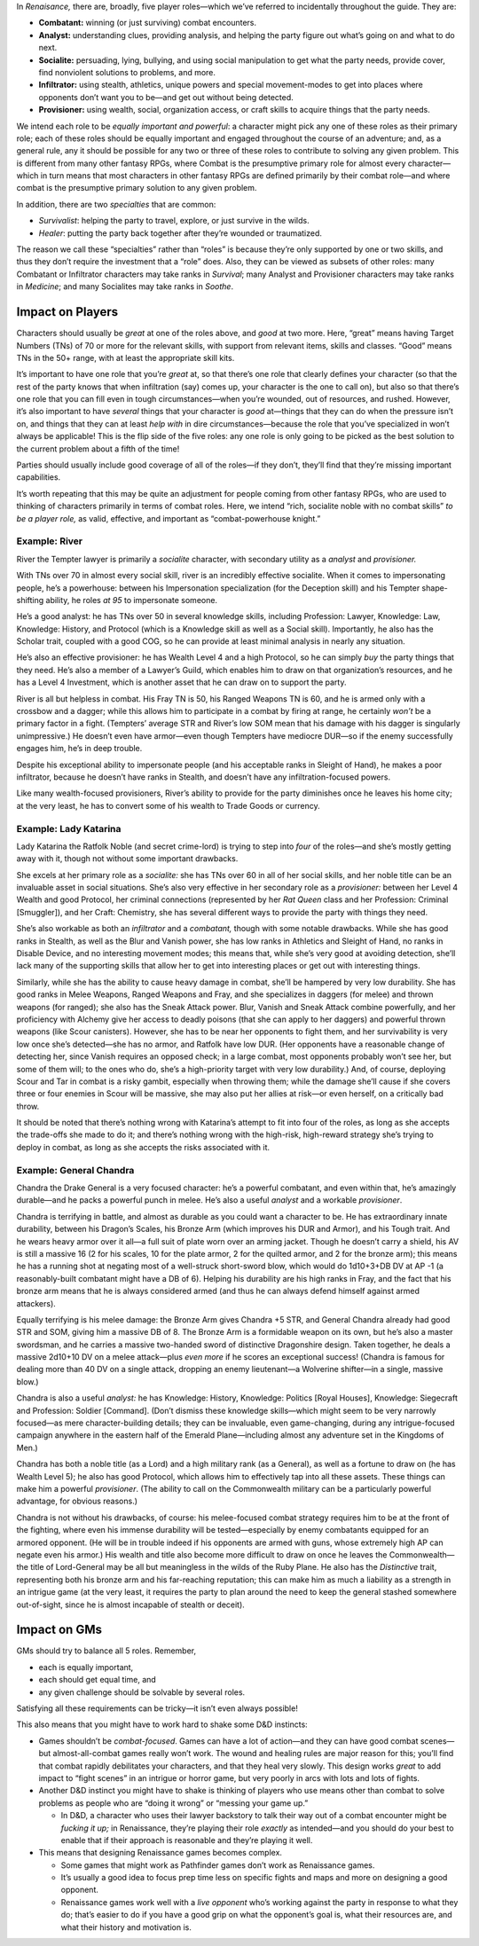 In *Renaisance,* there are, broadly, five player roles—which we’ve
referred to incidentally throughout the guide. They are:

-  **Combatant:** winning (or just surviving) combat encounters.
-  **Analyst:** understanding clues, providing analysis, and helping the
   party figure out what’s going on and what to do next.
-  **Socialite:** persuading, lying, bullying, and using social
   manipulation to get what the party needs, provide cover, find
   nonviolent solutions to problems, and more.
-  **Infiltrator:** using stealth, athletics, unique powers and special
   movement-modes to get into places where opponents don’t want you to
   be—and get out without being detected.
-  **Provisioner:** using wealth, social, organization access, or craft
   skills to acquire things that the party needs.

We intend each role to be *equally important and powerful*: a character
might pick any one of these roles as their primary role; each of these
roles should be equally important and engaged throughout the course of
an adventure; and, as a general rule, any it should be possible for any
two or three of these roles to contribute to solving any given problem.
This is different from many other fantasy RPGs, where Combat is the
presumptive primary role for almost every character—which in turn means
that most characters in other fantasy RPGs are defined primarily by
their combat role—and where combat is the presumptive primary solution
to any given problem.

In addition, there are two *specialties* that are common:

-  *Survivalist*: helping the party to travel, explore, or just survive
   in the wilds.
-  *Healer*: putting the party back together after they’re wounded or
   traumatized.

The reason we call these “specialties” rather than “roles” is because
they’re only supported by one or two skills, and thus they don’t require
the investment that a “role” does. Also, they can be viewed as subsets
of other roles: many Combatant or Infiltrator characters may take ranks
in *Survival*; many Analyst and Provisioner characters may take ranks in
*Medicine*; and many Socialites may take ranks in *Soothe*.

Impact on Players
-----------------

Characters should usually be *great* at one of the roles above, and
*good* at two more. Here, “great” means having Target Numbers (TNs) of
70 or more for the relevant skills, with support from relevant items,
skills and classes. “Good” means TNs in the 50+ range, with at least the
appropriate skill kits.

It’s important to have one role that you’re *great* at, so that there’s
one role that clearly defines your character (so that the rest of the
party knows that when infiltration (say) comes up, your character is the
one to call on), but also so that there’s one role that you can fill
even in tough circumstances—when you’re wounded, out of resources, and
rushed. However, it’s also important to have *several* things that your
character is *good* at—things that they can do when the pressure isn’t
on, and things that they can at least *help with* in dire
circumstances—because the role that you’ve specialized in won’t always
be applicable! This is the flip side of the five roles: any one role is
only going to be picked as the best solution to the current problem
about a fifth of the time!

Parties should usually include good coverage of all of the roles—if they
don’t, they’ll find that they’re missing important capabilities.

It’s worth repeating that this may be quite an adjustment for people
coming from other fantasy RPGs, who are used to thinking of characters
primarily in terms of combat roles. Here, we intend “rich, socialite
noble with no combat skills” *to be a player role,* as valid, effective,
and important as “combat-powerhouse knight.”

.. raw:: html

   <aside class="example">

Example: River
~~~~~~~~~~~~~~

River the Tempter lawyer is primarily a *socialite* character, with
secondary utility as a *analyst* and *provisioner.*

With TNs over 70 in almost every social skill, river is an incredibly
effective socialite. When it comes to impersonating people, he’s a
powerhouse: between his Impersonation specialization (for the Deception
skill) and his Tempter shape-shifting ability, he roles *at 95* to
impersonate someone.

He’s a good analyst: he has TNs over 50 in several knowledge skills,
including Profession: Lawyer, Knowledge: Law, Knowledge: History, and
Protocol (which is a Knowledge skill as well as a Social skill).
Importantly, he also has the Scholar trait, coupled with a good COG, so
he can provide at least minimal analysis in nearly any situation.

He’s also an effective provisioner: he has Wealth Level 4 and a high
Protocol, so he can simply *buy* the party things that they need. He’s
also a member of a Lawyer’s Guild, which enables him to draw on that
organization’s resources, and he has a Level 4 Investment, which is
another asset that he can draw on to support the party.

River is all but helpless in combat. His Fray TN is 50, his Ranged
Weapons TN is 60, and he is armed only with a crossbow and a dagger;
while this allows him to participate in a combat by firing at range, he
certainly *won’t* be a primary factor in a fight. (Tempters’ average STR
and River’s low SOM mean that his damage with his dagger is singularly
unimpressive.) He doesn’t even have armor—even though Tempters have
mediocre DUR—so if the enemy successfully engages him, he’s in deep
trouble.

Despite his exceptional ability to impersonate people (and his
acceptable ranks in Sleight of Hand), he makes a poor infiltrator,
because he doesn’t have ranks in Stealth, and doesn’t have any
infiltration-focused powers.

Like many wealth-focused provisioners, River’s ability to provide for
the party diminishes once he leaves his home city; at the very least, he
has to convert some of his wealth to Trade Goods or currency.

.. raw:: html

   </aside>

.. raw:: html

   <aside class="example">

Example: Lady Katarina
~~~~~~~~~~~~~~~~~~~~~~

Lady Katarina the Ratfolk Noble (and secret crime-lord) is trying to
step into *four* of the roles—and she’s mostly getting away with it,
though not without some important drawbacks.

She excels at her primary role as a *socialite:* she has TNs over 60 in
all of her social skills, and her noble title can be an invaluable asset
in social situations. She’s also very effective in her secondary role as
a *provisioner:* between her Level 4 Wealth and good Protocol, her
criminal connections (represented by her *Rat Queen* class and her
Profession: Criminal [Smuggler]), and her Craft: Chemistry, she has
several different ways to provide the party with things they need.

She’s also workable as both an *infiltrator* and a *combatant,* though
with some notable drawbacks. While she has good ranks in Stealth, as
well as the Blur and Vanish power, she has low ranks in Athletics and
Sleight of Hand, no ranks in Disable Device, and no interesting movement
modes; this means that, while she’s very good at avoiding detection,
she’ll lack many of the supporting skills that allow her to get into
interesting places or get out with interesting things.

Similarly, while she has the ability to cause heavy damage in combat,
she’ll be hampered by very low durability. She has good ranks in Melee
Weapons, Ranged Weapons and Fray, and she specializes in daggers (for
melee) and thrown weapons (for ranged); she also has the Sneak Attack
power. Blur, Vanish and Sneak Attack combine powerfully, and her
proficiency with Alchemy give her access to deadly poisons (that she can
apply to her daggers) and powerful thrown weapons (like Scour
canisters). However, she has to be near her opponents to fight them, and
her survivability is very low once she’s detected—she has no armor, and
Ratfolk have low DUR. (Her opponents have a reasonable change of
detecting her, since Vanish requires an opposed check; in a large
combat, most opponents probably won’t see her, but some of them will; to
the ones who do, she’s a high-priority target with very low durability.)
And, of course, deploying Scour and Tar in combat is a risky gambit,
especially when throwing them; while the damage she’ll cause if she
covers three or four enemies in Scour will be massive, she may also put
her allies at risk—or even herself, on a critically bad throw.

It should be noted that there’s nothing wrong with Katarina’s attempt to
fit into four of the roles, as long as she accepts the trade-offs she
made to do it; and there’s nothing wrong with the high-risk, high-reward
strategy she’s trying to deploy in combat, as long as she accepts the
risks associated with it.

.. raw:: html

   </aside>

.. raw:: html

   <aside class="example">

Example: General Chandra
~~~~~~~~~~~~~~~~~~~~~~~~

Chandra the Drake General is a very focused character: he’s a powerful
combatant, and even within that, he’s amazingly durable—and he packs a
powerful punch in melee. He’s also a useful *analyst* and a workable
*provisioner*.

Chandra is terrifying in battle, and almost as durable as you could want
a character to be. He has extraordinary innate durability, between his
Dragon’s Scales, his Bronze Arm (which improves his DUR and Armor), and
his Tough trait. And he wears heavy armor over it all—a full suit of
plate worn over an arming jacket. Though he doesn’t carry a shield, his
AV is still a massive 16 (2 for his scales, 10 for the plate armor, 2
for the quilted armor, and 2 for the bronze arm); this means he has a
running shot at negating most of a well-struck short-sword blow, which
would do 1d10+3+DB DV at AP -1 (a reasonably-built combatant might have
a DB of 6). Helping his durability are his high ranks in Fray, and the
fact that his bronze arm means that he is always considered armed (and
thus he can always defend himself against armed attackers).

Equally terrifying is his melee damage: the Bronze Arm gives Chandra +5
STR, and General Chandra already had good STR and SOM, giving him a
massive DB of 8. The Bronze Arm is a formidable weapon on its own, but
he’s also a master swordsman, and he carries a massive two-handed sword
of distinctive Dragonshire design. Taken together, he deals a massive
2d10+10 DV on a melee attack—plus *even more* if he scores an
exceptional success! (Chandra is famous for dealing more than 40 DV on a
single attack, dropping an enemy lieutenant—a Wolverine shifter—in a
single, massive blow.)

Chandra is also a useful *analyst:* he has Knowledge: History,
Knowledge: Politics [Royal Houses], Knowledge: Siegecraft and
Profession: Soldier [Command]. (Don’t dismiss these knowledge
skills—which might seem to be very narrowly focused—as mere
character-building details; they can be invaluable, even game-changing,
during any intrigue-focused campaign anywhere in the eastern half of the
Emerald Plane—including almost any adventure set in the Kingdoms of
Men.)

Chandra has both a noble title (as a Lord) and a high military rank (as
a General), as well as a fortune to draw on (he has Wealth Level 5); he
also has good Protocol, which allows him to effectively tap into all
these assets. These things can make him a powerful *provisioner*. (The
ability to call on the Commonwealth military can be a particularly
powerful advantage, for obvious reasons.)

Chandra is not without his drawbacks, of course: his melee-focused
combat strategy requires him to be at the front of the fighting, where
even his immense durability will be tested—especially by enemy
combatants equipped for an armored opponent. (He will be in trouble
indeed if his opponents are armed with guns, whose extremely high AP can
negate even his armor.) His wealth and title also become more difficult
to draw on once he leaves the Commonwealth—the title of Lord-General may
be all but meaningless in the wilds of the Ruby Plane. He also has the
*Distinctive* trait, representing both his bronze arm and his
far-reaching reputation; this can make him as much a liability as a
strength in an intrigue game (at the very least, it requires the party
to plan around the need to keep the general stashed somewhere
out-of-sight, since he is almost incapable of stealth or deceit).

.. raw:: html

   </aside>

Impact on GMs
-------------

GMs should try to balance all 5 roles. Remember,

-  each is equally important,
-  each should get equal time, and
-  any given challenge should be solvable by several roles.

Satisfying all these requirements can be tricky—it isn’t even always
possible!

This also means that you might have to work hard to shake some D&D
instincts:

-  Games shouldn’t be *combat-focused*. Games can have a lot of
   action—and they can have good combat scenes—but almost-all-combat
   games really won’t work. The wound and healing rules are major reason
   for this; you’ll find that combat rapidly debilitates your
   characters, and that they heal very slowly. This design works *great*
   to add impact to “fight scenes” in an intrigue or horror game, but
   very poorly in arcs with lots and lots of fights.
-  Another D&D instinct you might have to shake is thinking of players
   who use means other than combat to solve problems as people who are
   “doing it wrong” or “messing your game up.”

   -  In D&D, a character who uses their lawyer backstory to talk their
      way out of a combat encounter might be *fucking it up;* in
      Renaissance, they’re playing their role *exactly* as intended—and
      you should do your best to enable that if their approach is
      reasonable and they’re playing it well.

-  This means that designing Renaissance games becomes complex.

   -  Some games that might work as Pathfinder games don’t work as
      Renaissance games.
   -  It’s usually a good idea to focus prep time less on specific
      fights and maps and more on designing a good opponent.
   -  Renaissance games work well with a *live opponent* who’s working
      against the party in response to what they do; that’s easier to do
      if you have a good grip on what the opponent’s goal is, what their
      resources are, and what their history and motivation is.
